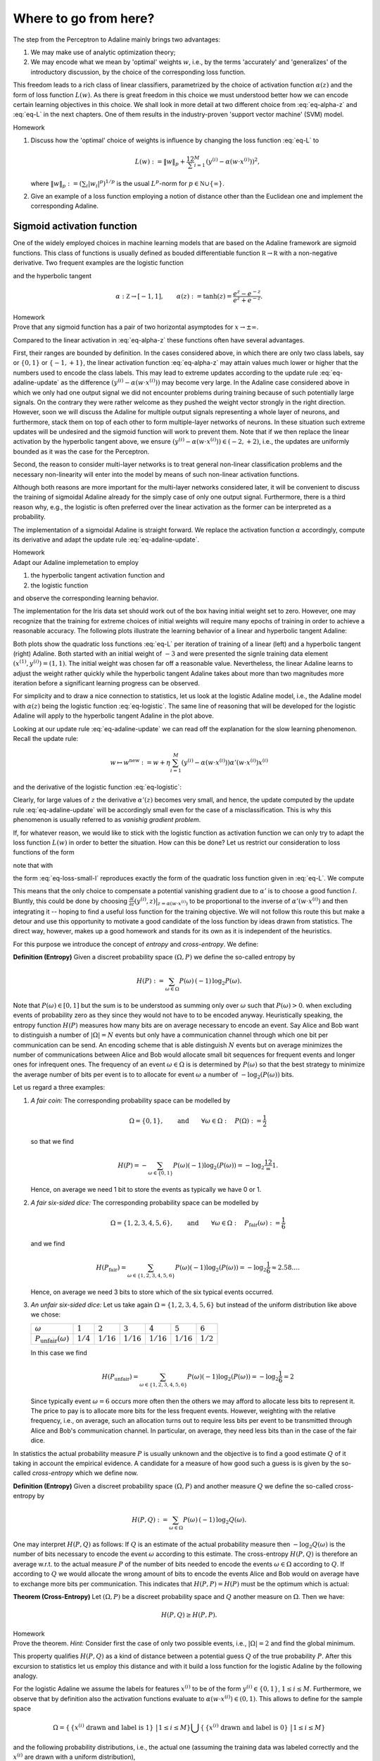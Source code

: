 .. highlight:: python
    :linenothreshold: 3

Where to go from here?
======================

The step from the Perceptron to Adaline mainly brings two advantages:

1. We may make use of analytic optimization theory;
2. We may encode what we mean by 'optimal' weights :math:`w`, i.e., by the
   terms 'accurately' and 'generalizes' of the introductory discussion, by the
   choice of the corresponding loss function.

This freedom leads to a rich class of linear classifiers, parametrized by the
choice of activation function :math:`\alpha(z)` and the form of loss function
:math:`L(w)`. As there is great freedom in this choice we must understood
better how we can encode certain learning objectives in this choice. We shall
look in more detail at two different choice from :eq:`eq-alpha-z` and
:eq:`eq-L` in the next chapters. One of them results in the
industry-proven 'support vector machine' (SVM) model.

.. container:: toggle
        
    .. container:: header
    
        Homework

    .. container:: homework

        1. Discuss how the 'optimal' choice of weights is influence by changing
           the loss function :eq:`eq-L` to

           .. math:: 
       
               L(w) := \|w\|_p + \frac12 \sum_{i=1}^M \left(y^{(i)}
               -\alpha(w\cdot x^{(i)})\right)^2,

           where :math:`\|w\|_p := (\sum_i |w_i|^p)^{1/p}` is the usual
           :math:`L^p`-norm for :math:`p\in \mathbb N\cup\{\infty\}`.

        2. Give an example of a loss function employing a notion of
           distance other than the Euclidean one and implement the
           corresponding Adaline.


Sigmoid activation function
---------------------------

One of the widely employed choices in machine learning models that are based on
the Adaline framework are sigmoid functions. This class of functions is usually
defined as bouded differentiable function :math:`\mathbb R\to\mathbb R` with a
non-negative derivative. Two frequent examples are the logistic function


.. math::
    \alpha: \mathbb Z \to [0,1], \qquad \alpha(z):=\frac{1}{1+e^{-z}}
    :label: eq-logistic

and the hyperbolic tangent

.. math::
    \alpha: \mathbb Z \to [-1,1], \qquad \alpha(z):=\tanh(z) =
    \frac{e^z-e^{-z}}{e^z+e^{-z}}.

.. container:: toggle
        
    .. container:: header
    
        Homework

    .. container:: homework

        Prove that any sigmoid function has a pair of two horizontal
        asymptodes for :math:`x\to\pm\infty`.

Compared to the linear activation in :eq:`eq-alpha-z` these functions often
have several advantages. 

First, their ranges are bounded by definition. In the cases considered above,
in which there are only two class labels, say or :math:`\{0,1\}` or
:math:`\{-1,+1\}`, the linear activation function :eq:`eq-alpha-z` may attain
values much lower or higher that the numbers used to encode the class labels.
This may lead to extreme updates according to the update rule
:eq:`eq-adaline-update` as the difference :math:`(y^{(i)}-\alpha(w\cdot
x^{(i)}))` may become very large. In the Adaline case considered above in which
we only had one output signal we did not encounter problems during training
because of such potentially large signals. On the contrary they were rather
welcome as they pushed the weight vector strongly in the right direction.
However, soon we will discuss the Adaline for multiple output signals
representing a whole layer of neurons, and furthermore, stack them on top of
each other to form multiple-layer networks of neurons. In these situation such
extreme updates will be undesired and the sigmoid function will work to prevent
them. Note that if we then replace the linear activation by the hyperbolic
tangent above, we ensure :math:`(y^{(i)}-\alpha(w\cdot x^{(i)}))\in
(-2,+2)`, i.e., the updates are uniformly bounded as it was the case for the
Perceptron.

Second, the reason to consider multi-layer networks is to treat general
non-linear classification problems and the necessary non-linearity will enter
into the model by means of such non-linear activation functions. 

Although both reasons are more important for the multi-layer networks
considered later, it will be convenient to discuss the training of sigmoidal
Adaline already for the simply case of only one output signal.  Furthermore,
there is a third reason why, e.g., the logistic is often preferred over the linear
activation as the former can be interpreted as a probability.

The implementation of a sigmoidal Adaline is straight forward. We replace the
activation function :math:`\alpha` accordingly, compute its derivative and adapt
the update rule :eq:`eq-adaline-update`.  

.. container:: toggle
            
    .. container:: header
        
        Homework

    .. container:: homework

        Adapt our Adaline implemetation to employ 

        1. the hyperbolic tangent activation function and
        2. the logistic function   

        and observe the corresponding learning behavior. 

The implementation for the Iris data set should work out of the box having
initial weight set to zero. However, one may recognize that the training for
extreme choices of initial weights will require many epochs of training in
order to achieve a reasonable accuracy. The following plots illustrate the
learning behavior of a linear and hyperbolic tangent Adaline: 

.. plot:: ./figures/python/sigmoid-saturation.py
    :width: 80%
    :align: center

Both plots show the quadratic loss functions :eq:`eq-L` per iteration of
training of a linear (left) and a hyperbolic tangent (right) Adaline. Both
started with an initial weight of :math:`-3` and were presented the signle
training data element :math:`(x^{(1)},y^{(i)})=(1,1)`. The initial weight
was chosen far off a reasonable value. Nevertheless, the linear Adaline
learns to adjust the weight rather quickly while the hyperbolic tangent
Adaline takes about more than two magnitudes more iteration before a
significant learning progress can be observed.

For simplicity and to draw a nice connection to statistics, let us look
at the logistic Adaline model, i.e., the Adaline model with :math:`\alpha(z)`
being the logistic function :eq:`eq-logistic`. The same line of reasoning that
will be developed for the logistic Adaline will apply to the hyperbolic tangent
Adaline in the plot above.
  
Looking at our update rule :eq:`eq-adaline-update` we can read off the
explanation for the slow learning phenomenon. Recall the update rule:
                     
.. math:: w \mapsto w^{\text{new}} := w + \eta \sum_{i=1}^M \left(
   y^{(i)}-\alpha(w\cdot x^{(i)}) \right) \alpha'(w\cdot x^{(i)}) x^{(i)} 

and the derivative of the logistic function :eq:`eq-logistic`:

.. math::
    \alpha'(z) = \frac{e^{-z}}{(1+e^{-z})^2}=\alpha(z)(1-\alpha(z)).
    :label: eq-logistic-derivative

Clearly, for large values of :math:`z` the derivative :math:`\alpha'(z)`
becomes very small, and hence, the update computed by the update rule
:eq:`eq-adaline-update` will be accordingly small even for the case of a
misclassification. This is why this phenomenon is usually referred to as
*vanishig gradient problem*.

If, for whatever reason, we would like to stick with the logistic function as
activation function we can only try to adapt the loss function :math:`L(w)` in
order to better the situation. How can this be done? Let us restrict our
consideration to loss functions of the form

.. math::
    L(w) = \sum_{i=1}^M l(y^{(i)},\alpha(w\cdot x^{(i)});
    :label: eq-loss-small-l

note that with

.. math::
    l(y,x) := \frac12 (y-x)^2
    :label: eq_l_quadratic

the form :eq:`eq-loss-small-l` reproduces exactly the form of the quadratic loss function given in
:eq:`eq-L`. We compute

.. math::
   \frac{\partial L(w)}{\partial w} 
   = 
   \sum_{i=1}^M \frac{\partial l}{\partial z}(y^{(i)},z)
   \big|_{z=\alpha(w\cdot x^{(i)})}
   \cdot \alpha'(w\cdot x^{(i)}) \, x^{(i)}.
   :label: eq-update-small-l

This means that the only choice to compensate a potential vanishing gradient
due to :math:`\alpha'` is to choose a good function :math:`l`. Bluntly, this
could be done by choosing :math:`\frac{\partial l}{\partial z}(y^{(i)},z)
\big|_{z=\alpha(w\cdot x^{(i)})}` to be proportional to the inverse of
:math:`\alpha'(w\cdot x^{(i)})` and then integrating it -- hoping to find a
useful loss function for the training objective. We will not follow this route
this but make a detour and use this opportunity to motivate a good candidate of
the loss function by ideas drawn from statistics. The direct way, however,
makes up a good homework and stands for its own as it is independent of the
heuristics. 

For this purpose we introduce the concept of *entropy* and *cross-entropy*. We
define:

.. container:: definition

    **Definition (Entropy)** Given a discreet probability space
    :math:`(\Omega,P)` we define the so-called entropy by

    .. math::
        H(P) := \sum_{\omega \in \Omega} P(\omega) \, (-1)\, \log_2 P(\omega).

Note that :math:`P(\omega)\in[0,1]` but the sum is to be understood as summing
only over :math:`\omega` such that :math:`P(\omega)>0`.  when excluding events
of probability zero as they since they would not have to to be encoded anyway.
Heuristically speaking, the entropy function :math:`H(P)` measures how many
bits are on average necessary to encode an event. Say Alice and Bob want to
distinguish a number of :math:`|\Omega|=N` events but only have a communication
channel through which one bit per communication can be send. An encoding scheme
that is able distinguish :math:`N` events but on average minimizes the number
of communications between Alice and Bob would allocate small bit sequences for
frequent events and longer ones for infrequent ones. The frequency of an event
:math:`\omega\in\Omega` is is determined by :math:`P(\omega)` so that the best
strategy to minimize the average number of bits per event is to to allocate for
event :math:`\omega` a number of :math:`-\log_2(P(\omega))` bits.  

Let us regard a three examples:

1. *A fair coin:* The corresponding probability space can be modelled
   by

   .. math::
       \Omega = \{0,1\}, \qquad \text{and} \qquad \forall \omega\in\Omega: \quad
       P(\Omega):=\frac{1}{2}

   so that we find

   .. math::
       H(P) = -\sum_{\omega\in\{0,1\}}P(\omega)(-1)\log_2(P(\omega))=-\log_2\frac12 = 1.

   Hence, on average we need 1 bit to store the events as typically we have 0
   or 1.

2. *A fair six-sided dice:* The corresponding probability space can be modelled
   by

   .. math::
       \Omega = \{1,2,3,4,5,6\}, \qquad \text{and} \qquad \forall \omega\in\Omega: 
       \quad P_\text{fair}(\omega):=\frac{1}{6}

   and we find

   .. math::
       H(P_\text{fair}) = \sum_{\omega\in\{1,2,3,4,5,6\}}P(\omega)(-1)\log_2(P(\omega)) 
       = -\log_2\frac{1}{6} \approx 2.58\ldots.

   Hence, on average we need 3 bits to store which of the six typical events
   occurred.

3. *An unfair six-sided dice:* Let us take again :math:`\Omega=\{1,2,3,4,5,6\}`
   but instead of the uniform distribution like above we chose:

   +---------------------------------+-------------+--------------+--------------+--------------+--------------+-------------+
   | :math:`\omega`                  | :math:`1`   | :math:`2`    | :math:`3`    | :math:`4`    | :math:`5`    | :math:`6`   |
   +---------------------------------+-------------+--------------+--------------+--------------+--------------+-------------+
   | :math:`P_\text{unfair}(\omega)` | :math:`1/4` | :math:`1/16` | :math:`1/16` | :math:`1/16` | :math:`1/16` | :math:`1/2` |
   +---------------------------------+-------------+--------------+--------------+--------------+--------------+-------------+

   In this case we find

   .. math::
       H(P_\text{unfair}) =
       \sum_{\omega\in\{1,2,3,4,5,6\}}P(\omega)(-1)\log_2(P(\omega)) =
       -\log_2\frac{1}{6}= 2

   Since typically event :math:`\omega=6` occurs more often then the others we
   may afford to allocate less bits to represent it. The price to pay is to
   allocate more bits for the less frequent events. However, weighting with the
   relative frequency, i.e., on average, such an allocation turns out to
   require less bits per event to be transmitted through Alice and Bob's
   communication channel. In particular, on average, they need less bits than
   in the case of the fair dice. 

In statistics the actual probability measure :math:`P` is usually unknown and the
objective is to find a good estimate :math:`Q` of it taking in account the empirical
evidence. A candidate for a measure of how good such a guess is is given by the
so-called *cross-entropy* which we define now.

.. container:: definition

    **Definition (Entropy)** Given a discreet probability space
    :math:`(\Omega,P)` and another measure :math:`Q`  we define the so-called
    cross-entropy by

    .. math::
        H(P,Q) := \sum_{\omega \in \Omega} P(\omega) \, (-1)\, \log_2 Q(\omega).

One may interpret :math:`H(P,Q)` as follows: If :math:`Q` is an estimate of the
actual probability measure then :math:`-\log_2 Q(\omega)` is the number of bits
necessary to encode the event :math:`\omega` according to this estimate. The
cross-entropy :math:`H(P,Q)` is therefore an average w.r.t. to the actual
measure :math:`P` of the number of bits needed to encode the events
:math:`\omega\in\Omega` according to :math:`Q`.  If according to :math:`Q` we
would allocate the wrong amount of bits to encode the events Alice and Bob
would on average have to exchange more bits per communication. This indicates
that :math:`H(P,P)=H(P)` must be the optimum which is actual:

.. container:: theorem

    **Theorem (Cross-Entropy)** Let :math:`(\Omega,P)` be a discreet
    probability space and :math:`Q` another measure on :math:`\Omega`. Then we
    have:

    .. math::
        H(P,Q) \geq H(P,P).

.. container:: toggle
        
    .. container:: header
    
        Homework

    .. container:: homework

       Prove the theorem. *Hint:* Consider first the case of only two possible
       events, i.e., :math:`|\Omega|=2` and find the global minimum.

This property qualifies :math:`H(P,Q)` as a kind of distance between a
potential guess :math:`Q` of the true probability :math:`P`.  After this
excursion to statistics let us employ this distance and with it build a loss
function for the logistic Adaline by the following analogy.

For the logistic Adaline we assume the labels for features :math:`x^{(i)}` to be
of the form :math:`y^{(i)}\in\{0,1\}`, :math:`1\leq i\leq M`. Furthermore, we
observe that by definition also the activation functions evaluate to
:math:`\alpha(w\cdot x^{(i)})\in(0,1)`. This allows to define for the sample space

.. math:: 
    \Omega=\left\{\,\{x^{(i)} \text{ drawn and label is } 1\}\, \,\big|\,1\leq i\leq M\right\}
    \bigcup\left\{\,\{x^{(i)} \text{ drawn and label is } 0\}\, \,\big|\,1\leq i\leq M\right\}

and the following probability distributions, i.e., the actual one (assuming the
training data was labeled correctly and the :math:`x^{(i)}` are drawn with a
uniform distribution), 

.. math::
    P(\{x^{(i)} \text{ drawn and label is } 1\}) & = \frac{y^{(i)}}{M} \\
    P(\{x^{(i)} \text{ drawn and label is } 0\}) &= \frac{1-y^{(i)}}{M}

and the neuron's guess (which for sake of the probabilistic analogy 
we interpret as a probability),

.. math::
    Q(\{x^{(i)} \text{ drawn and label is } 1\}) &= \frac{\alpha(w\cdot x^{(i)})}{M} \\ 
    Q(\{x^{(i)} \text{ drawn and label is } 0\}) &=\frac{1-\alpha(w\cdot x^{(i)})}{M}.

In order to measure the discrepancy between the actual measure
:math:`P` and the guess :math:`Q` we employ the cross-entropy, which in our
case, is defined as 

.. math::
   H(P,Q) &= 
   \sum_{\omega\in\Omega} P(\omega)\log_2 Q(\omega)\\
   &=
   \frac{1}{\log 2}
   \left(
   1-\frac{1}{M} \sum_{i=1}^M 
   \left(
        y^{(i)} 
        \log(\alpha(w\cdot x^{(i)})
        +(1-y^{(i)})
        \log(1-\alpha(w\cdot x^{(i)})
   \right) \right).

Dropping the irrelevant constants we may define a new loss function
:math:`L(w)` by using the following expression for :eq:`eq-loss-small-l`

.. math::
    l(y, \alpha(w\cdot x))
    :=  y \log(\alpha(w\cdot x) +(1-y) \log(1-\alpha(w\cdot x)
    :label: eq_l_crossentropy

so that we get

.. math::
    L(w)= -\frac{1}{M} \sum_{i=1}^M \left(
        y^{(i)} 
        \log(\alpha(w\cdot x^{(i)})
        +(1-y^{(i)})
        \log(1-\alpha(w\cdot x^{(i)})
    \right).

Using :eq:`eq-logistic-derivative` we compute the derivative

.. math::
    \frac{\partial L(w)}{\partial w}
    &=
    -\sum_{i=1}^M
    \left(
        \frac{y^{(i)}}{\alpha(w\cdot x^{(i)})}
        -\frac{1-y^{(i)}}{1-\alpha(w\cdot x^{(i)})}
    \right)
    \alpha'(w\cdot x^{(i)})\, x^{(i)}\\
    &=
    -\left(
        \frac{y^{(i)}}{\alpha(w\cdot x^{(i)})}
        -\frac{1-y^{(i)}}{1-\alpha(w\cdot x^{(i)})}
    \right)
    \alpha(w\cdot x^{(i)})(1-\alpha(w\cdot x^{(i)}))\, x^{(i)}\\
    &=
    \sum_{i=1}^M
    \left(
        \alpha(w\cdot x^{(i)})-y^{(i)} 
    \right)\,x^{(i)}.

We observe, that the vanishing gradient behavior of :math:`\alpha'` is
compensated by the derivative of the cross-entropy :math:`l'`. In conclusion,
we find the update rule corresponding to this new loss function

.. math:: w \mapsto w^{\text{new}} := w + \eta 
    \sum_{i=1}^M
    \left(
        \alpha(w\cdot x^{(i)})-y^{(i)} x^{(i)}
    \right).

A comparison with the previous update rule :eq:`eq-update-small-l` shows that
with the help of a change of loss function we end up with a update rule that
will not show the vanishing gradient problem. As a rule of thumb one can expect
that logistic Adalines will almost always be easier to train with cross entropy
loss functions unless the vanishing gradient effect is desired -- at a
later point we may come back to this point and discuss that, e.g., in
convolution networks the ReLu activation function (being zero for negative
arguments and linear for positive ones) have actually proven to be very
convenient. For now the take away from this section is that the choices in
:math:`\alpha(z)` and :math:`L(w)` must be carefully tuned w.r.t. each other.

.. container:: toggle
            
    .. container:: header
        
        Homework

    .. container:: homework

        Adapt our Adaline implemetation with the logistic activation function
        and replace the old loss function by the cross-entropy and compare the
        learning behavior in both cases. 


Support Vector Machine
----------------------

While the Adaline loss functions :eq:`eq-loss-small-l` for the quadratic loss
:eq:`eq_l_quadratic` or cross-entropy loss :eq:`eq_l_crossentropy` were good
measures of how accurately the training data is classified that can be used for
optimization in terms of gradient descent, they did not put a particular
emphasis on how the optimal weights :math:`w` may lead to a good generalization
from the classification of "seen" training data to "unseen" data we may want to
classify in the future. In the next model we shall specify such a sense and
derive a corresponding loss function. 


Hard Margin Case
~~~~~~~~~~~~~~~~

Consider a typical linear separable case of training data. Depending on the
initial weights both, the Adaline and Perceptron, may find separating
hyperplanes of the same training data, however, the hyperplanes are usually not
unique. Among all possible hyperplanes it may make sense to choose the one that
maximizes the margin width as, e.g., shown in Figure :numref:`fig_hard_margin`.

.. _fig_hard_margin:
.. figure:: ./figures/keynote/keynote.006.jpeg
    :width: 80%
    :align: center

    Linear separable data with a separating hyperplane that maximizes the
    margin width.

In order to set up an optimization program that maximizes the margin width, let
us compute the distance between a data point :math:`x^{(i)}=(1,\mathbf
x^{(i)})` and the hyperplane :math:`w=(w^0,\mathbf w)`. For this purpose we
exploit that the vector :math:`\mathbf w` is the normal vector on the plane.
Hence, the straight line in direction of the normal vector :math:`\mathbf w`
through the point :math:`\mathbf x^{(i)}` may be parametrized as follows

.. math::
    x:\mathbb R\to\mathbb R^{n+1}, \qquad x(\alpha):= x^{(i)} + \alpha 
    \begin{pmatrix}
        0\\
        \mathbf w
    \end{pmatrix}
    .
    :label: eq_straight_line

Recall again that the first coefficient in the :math:`\mathbb R^{n+1}` vector
was chosen to remain equal one by our convention. Furthermore, by definition,
all points :math:`x^*` on the hyperplane :math:`w` fulfill 

.. math:: w\cdot x^* = 0.

Hence, we have to solve the equation

.. math::
    0 = w\cdot (1,\mathbf x(\alpha)) 
    = w^0 + \mathbf w\cdot\mathbf x^{(i)} + \alpha\,\mathbf w^2 = w\cdot x^{(i)} +
    \alpha\,\|\mathbf w\|^2
   
for :math:`\alpha` in order to compute the intersection point :math:`x^*`
between the straight line :eq:`eq_straight_line` and the hyperplane :math:`w`:

.. math::
    x^*= x(\alpha) \qquad\text{for}\qquad \alpha 
    =  - \frac{w\cdot x^{(i)}}{\|\mathbf w\|^2}.

The distance can then be computed by taking the difference

.. math::
    \operatorname{dist_w}(x) := \|x^{(i)}-x^*\|

which results in

.. math::
    \operatorname{dist_w}(x^{(i)}) 
    = \left\| \alpha \begin{pmatrix} 0\\ \mathbf w\end{pmatrix} \right\|
    = \frac{|w\cdot x^{(i)}|}{\|\mathbf w\|}.

Any optimization program should, hence, choose a hyperplane :math:`w` that 
classifies the data points correctly according to their labels :math:`y^{(i)}`
while trying to maximize the distance :math:`\operatorname{dist_w}(x^{(j)})`
for such :math:`j` whose corresponding data points :math:`x^{(j)}` lie within
minimal distance to the hyperplane -- such points will in the following be
called *support vectors*, hence, the name *support vector machine*.  In order
to make this notion precise without complicating the equations, we may exploit
the scale invariance of the hyperplane equation :math:`w\cdot x=0` which may be
build into the norm of :math:`w` and simply define the minimal distance between
the nearest data points :math:`x^{(i)}` to the hyperplane :math:`w` equal to
one so that all other distances are measured in this unit. 

.. figure:: ./figures/keynote/keynote.007.jpeg
    :width: 80%
    :align: center

    With a weight vector :math:`w` on a scale such that the margin width equals
    :math:`2`.

On that scale, support vectors :math:`x^{(j)}` fulfill

.. math::
    w\cdot x^{(j)} = \pm 1

so that

.. math::
    \operatorname{dist_w}(x^{(j)}) 
    = \|\mathbf w\|^{-1}.

.. figure:: ./figures/keynote/keynote.008.jpeg
    :width: 80%
    :align: center

    The circled data points denote the support vectors. 

Using this, we can formulate the constraints as we must require that the
distance of any data point :math:`x^{(i)}` to the respective hyperplane
:math:`w\cdot x^{(i)}=y^{(i)}` is larger or equal one. Hence, we may formulate
the optimization program as

.. math::
    \underset{w\in\mathbb R^{n+1}}{\text{maximize}} \quad \|\mathbf w\|^{-1}
    \qquad
    \text{subject to}
    \qquad \begin{cases}
        y^{(i)}\, w\cdot x^{(i)} \geq 1
        \\
        \text{for } 1\leq i\leq M
    \end{cases}
    .

If we prefer, this program is equivalent to

.. math::
    \underset{w\in\mathbb R^{n+1}}{\text{minimize}} \quad \|\mathbf w\|
    \qquad
    \text{subject to}
    \qquad \begin{cases}
        y^{(i)}\, w\cdot x^{(i)} \geq 1
        \\
        \text{for } 1\leq i\leq M
    \end{cases}
    .
    :label: eq_hard_margin

Note that the type of optimization is different to the one we have employed for
the Adaline since now we need obey certain constraints during the optimization.
Before we get to an implementation let us regard a useful generalization of
this so-called *hard margin* case in which we do not allow any violation of the
margin width.
    
Soft Margin Case
~~~~~~~~~~~~~~~~

The optimization program :eq:`eq_hard_margin` is very dependent on the
fluctuation of data points near the margin. Possible outliers in the training
data near or within the margin dictate how the "optimal" weights :math:`w` have
to be chosen. To reduce this dependency we shall extend the hard margin program
to the so-called *soft-margin* program as follows.

Let us in general allow margin violations but include in the optimization
program that those have to be minimized. Suppose :math:`x^{(i)}` violates the
margin width. This means that either

* :math:`0\leq y^{(i)}\, w\cdot x^{(i)} \leq 1` in which case it is only a
  margin violation but not a misclassification or
* :math:`y^{(i)}\, w\cdot x^{(i)} > 1` in which case it is a margin violation
  that leads to a misclassification,

which are illustrated in the following Figure :numref:`fig_soft_margin`


.. _fig_soft_margin:
.. figure:: ./figures/keynote/keynote.009.jpeg
    :width: 80%
    :align: center

    Illustration of one misclassification and one simple margin violation.

The depth of a potential margin violation of data point :math:`x^{(i)}` can be
computed following the same strategy as above. First, we compute the orthogonal
projection :math:`p` of :math:`x^{(i)}` onto the hyperplane :math:`w\cdot x=\pm 1` 
as depicted in Figure :numref:`fig_soft_margin`, i.e., the point
:math:`p` is given by the intersection of the straight line

.. math::
    x:\mathbb R\to\mathbb R^{n+1}, \qquad x(\alpha):= x^{(i)} + \alpha 
    \begin{pmatrix}
        0\\
        \mathbf w
    \end{pmatrix}

and the hyperplane

.. math::
   w\cdot x = y^{(i)}

since the label :math:`y^{(i)}` determined the sign on the right-hand side.
Hence, we have to solve the equation

.. math::
    w\cdot x(\alpha) = y^{(i)} 

for :math:`\alpha` which gives

.. math::
   \alpha = \frac{|y^{(i)} - w\cdot x^{(i)}|}{\|\mathbf w\|^2}
   = \frac{|1 - y^{(i)}\,w\cdot x^{(i)}|}{\|\mathbf w\|^2}.

The depth of the margin violation is then given by the distance

.. math::

    \eta^{(i)} = \|p - x^{(i)}\|=\frac{|1 - y^{(i)}\,w\cdot x^{(i)}|}{\|\mathbf w\|}.

In order to allow for margin violations but also minimize them, we may now set up
the following optimization program

.. math::
    \underset{w\in\mathbb R^{n+1},\xi^{(i)}\geq 0, 1\leq i
    \leq M}{\text{minimize}} \quad \|\mathbf w\| +
    \sum_{i=1}^M \eta^{(i)}
    \qquad
    \text{subject to}
    \qquad \begin{cases}
        y^{(i)}\, w\cdot x^{(i)} \geq 1 - \|\mathbf w\|\, \eta^{(i)} 
        \\
        \text{for } 1\leq i\leq M
    \end{cases}
    .

If we now change the scale once more to units of :math:`\|\mathbf w\|^{-1}` the
program can be stated equivalently as

.. math::
    \underset{w\in\mathbb R^{n+1},\xi^{(i)}\geq 0, 1\leq i
    \leq M}{\text{minimize}} \quad \|\mathbf w\|^2
    + \sum_{i=1}^M \xi^{(i)}
    \qquad
    \text{subject to}
    \qquad \begin{cases}
        y^{(i)}\, w\cdot x^{(i)} \geq 1 - \xi^{(i)} 
        \\
        \text{for } 1\leq i\leq M
    \end{cases}
    .
    :label: eq_soft_margin


Implementation
~~~~~~~~~~~~~~

In order to arrive at our first, as it will turn out, naive, implementation of the support vector
machine for the soft margin case, we need to implement a version of the
optimization program :eq:`eq_soft_margin` and we shall do so in the spirit of
the Adaline model. Later we will see that this can be done much more elegantly
by reformulating the optimization program.

For this purpose we need a loss function to mimic the behavior of the program
:eq:`eq_soft_margin`. A good candidate for this is given by

.. math::
    L(w) = \frac{1}{2}\|\mathbf w\|^2 + \frac{\mu}{M}\sum_{i=1}^M
    \max\{0, 1-y^{(i)}\,w\cdot x^{(i)}\},
    :label: eq_svm_loss

where :math:`\max S` denotes the maximum of a set :math:`S`, :math:`\mu` is a
parameter that controls the weight with respect to which the minimization of
:math:`\|\mathbf w\|^2` is prioritized over the minimization of the
accumulative margin violation. The factor :math:`\frac12` is just decoration,
of course, and only kept because you will see it in many textbooks.

We may now be tempted to readily apply a gradient descent algorithm in order to
find optimal weights :math:`w`. However, we recall that for this we need
:math:`L(w)` to be a differentiable function of :math:`w` and due to the
:math:`\max` function this is not the case. Nevertheless, we can approximate
the derivative by means of a suitable candidate of its subdifferential. For
example, we may simple set approximate gradient to be

.. math::
    \operatorname{grad}L(w) 
    := 
    \|\mathbf w\| - \frac{\mu}{M}\sum_{i=1}^M y^{(i)}\, x^{(i)} 
    \, \max\{0, 1-y^{(i)}\,w\cdot x^{(i)}\}
    :label: eq_svm_gradient

and use the update rule

.. math::
    w\mapsto w^{\text{new}} := w - \eta \operatorname{grad} L(w)

for some learning parameter :math:`\eta\in\mathbb R^+`.  To render the
implementation of the update rule more transparent let us first create a class
of methods that performs the computation of the loss function :eq:`eq_svm_loss`
as well as the approximate gradient :eq:`eq_svm_gradient`::

    class LossSVM:

        def __init__(self, X_train, Y_train, mu=1.0):
        """
        Initialize the parameter `mu` which specifies the weighting 
        between margin width and the distance to the support vectors, and
        furthermore, the training data `X_train` and `Y_train`.
        """

           self.mu_ = mu

           self.xi_ = X_train
           self.yi_ = Y_train
        
           return

        def val(self, w):
           """
           Computes a value of the loss function for a given weight vector.
           """
        
           self.margin = 1 - self.yi_ * ( np.dot(self.xi_, w[1:]) + w[0] )
 
           w_norm = 1/2 * np.sum( w[1:]**2 ) 
           margin_violations = np.where(self.margin >= 0, self.margin, 0) 
           margin_avg = margin_violations.sum() / len(self.xi_)

           return w_norm + self.mu_ * margin_avg

        def diff(self, w):
           """
           Computes the derivative of the loss function for a given weight vector.
           """
        
           self.margin = 1 - self.yi_ * ( np.dot(self.xi_, w[1:]) + w[0] )
        
           w0_sub_diff1 = - self.yi_
           w0_sub_diffs = np.where(self.margin >= 0, w0_sub_diff1, 0) 
           w0_diffs_avg = w0_sub_diffs.sum() / len(self.xi_)

           w_sub_diff1 = - self.xi_ * self.yi_[:,np.newaxis]
           w_sub_diffs = np.where(self.margin[:,np.newaxis] >= 0, w_sub_diff1, 0) 
           w_diffs_avg = w_sub_diffs.sum(axis=0) / len(self.xi_)

           ret0 = np.array([ w0_diffs_avg ])
           ret_vec = w[1:] + self.mu_ * w_diffs_avg

           return np.append(ret0, ret_vec)

* This class expects the training data as arguments `X_train` and `Y_train` in
  the constructor in line 3;
* The `val()` method in line 15 determines the value of the loss function for
  the training data specified in the constructor;
* Furthermore, the method `diff()` computes the approximate derivative stated
  in :eq:`eq_svm_gradient`.

The rest of the implementation follows the Adline one except, of course, that
the learning rule has to be replaced::

    def learn(self, X_train, Y_train, mu=1.0, eta=0.01, epochs=1000):
        '''
        fit training data according to eta and n_iter
        and log the errors in errors_
        '''

        # we initialize two list, each for the misclassifications and the cost function
        self.train_errors_ = []
        self.train_loss_ = []

        # for all the epoch
        for _ in range(epochs):
            # classify the traning features
            Z = self.classify(X_train)
            # count the misqualifications for the logging
            err = 0
            for z, y in zip(Z, Y_train):
                err += int(z != y)
            # ans save them in the list for later use
            self.train_errors_.append(err)

            loss = LossSVM(X_train, Y_train, mu=mu)
            # compute loss for this epoch
            self.train_loss_.append( loss.val(self.w_) )  
            # compute gradient of loss function and with it the update for w
            delta_w = - eta * loss.diff(self.w_)
            # update the weights
            self.w_ += delta_w

        return     

* The `LossSVM` class that we defined above is instantiated with `loss` in the
  main loop and the entire training data is passed to its constructor;
* The computation of the loss function is carried out in line 24 while the
  update happens in line 26.

.. container:: sourcecode

    **SOURCECODE:** `where_to_go/iris_svm.ipynb <https://github.com/dirk-deckert/MAML/blob/master/src/where_to_go/iris_svm.ipynb>`_ 
        
    The full implementation of the 'naive' version of the support vector
    machine.
    
    **SOURCECODE:** `where_to_go/iris_svm_convergence.ipynb <https://github.com/dirk-deckert/MAML/blob/master/src/where_to_go/iris_svm_convergence.ipynb>`_ 
        
    These are the same test scenarios that we used to observe the learning
    behavior for the Perceptron and Adaline.

    .. container:: toggle

        .. container:: header

            Homework

        .. container:: homework

            Implement the support vector machine as mini-batch learner and play
            with the two parameters `mu` and `eta` in scenarios that feature
            margin violations in order to get a feeling about their influence.

First Non-Linear Classification
-------------------------------

.. todo:: Under construction. See for example :cite:`raschka_python_2015`.

    * Rough notes: :download:`Non-linear extension of the Adaline<./rough-notes/First Non-Linear Classification.pdf>`


Multi-Class Classification
--------------------------

.. todo:: Under construction. See for example :cite:`raschka_python_2015`.

    * Rough notes: :download:`Multi-class extension of the Adaline<./rough-notes/Multiclass Classification.pdf>`

